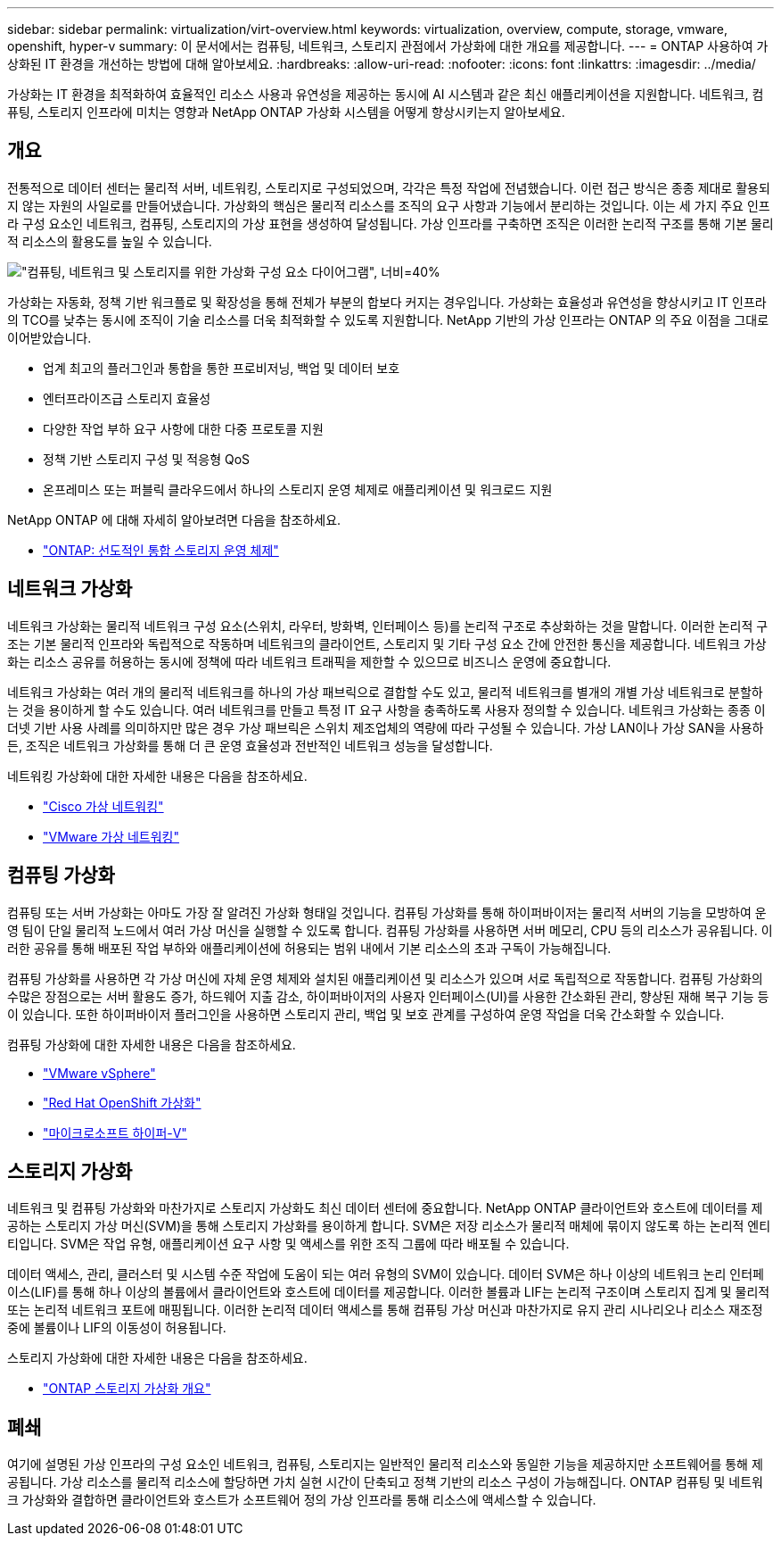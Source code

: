 ---
sidebar: sidebar 
permalink: virtualization/virt-overview.html 
keywords: virtualization, overview, compute, storage, vmware, openshift, hyper-v 
summary: 이 문서에서는 컴퓨팅, 네트워크, 스토리지 관점에서 가상화에 대한 개요를 제공합니다. 
---
= ONTAP 사용하여 가상화된 IT 환경을 개선하는 방법에 대해 알아보세요.
:hardbreaks:
:allow-uri-read: 
:nofooter: 
:icons: font
:linkattrs: 
:imagesdir: ../media/


[role="lead"]
가상화는 IT 환경을 최적화하여 효율적인 리소스 사용과 유연성을 제공하는 동시에 AI 시스템과 같은 최신 애플리케이션을 지원합니다.  네트워크, 컴퓨팅, 스토리지 인프라에 미치는 영향과 NetApp ONTAP 가상화 시스템을 어떻게 향상시키는지 알아보세요.



== 개요

전통적으로 데이터 센터는 물리적 서버, 네트워킹, 스토리지로 구성되었으며, 각각은 특정 작업에 전념했습니다.  이런 접근 방식은 종종 제대로 활용되지 않는 자원의 사일로를 만들어냈습니다.  가상화의 핵심은 물리적 리소스를 조직의 요구 사항과 기능에서 분리하는 것입니다.  이는 세 가지 주요 인프라 구성 요소인 네트워크, 컴퓨팅, 스토리지의 가상 표현을 생성하여 달성됩니다.  가상 인프라를 구축하면 조직은 이러한 논리적 구조를 통해 기본 물리적 리소스의 활용도를 높일 수 있습니다.

image:virt-overview-001.png["\"컴퓨팅, 네트워크 및 스토리지를 위한 가상화 구성 요소 다이어그램\", 너비=40%"]

가상화는 자동화, 정책 기반 워크플로 및 확장성을 통해 전체가 부분의 합보다 커지는 경우입니다.  가상화는 효율성과 유연성을 향상시키고 IT 인프라의 TCO를 낮추는 동시에 조직이 기술 리소스를 더욱 최적화할 수 있도록 지원합니다.  NetApp 기반의 가상 인프라는 ONTAP 의 주요 이점을 그대로 이어받았습니다.

* 업계 최고의 플러그인과 통합을 통한 프로비저닝, 백업 및 데이터 보호
* 엔터프라이즈급 스토리지 효율성
* 다양한 작업 부하 요구 사항에 대한 다중 프로토콜 지원
* 정책 기반 스토리지 구성 및 적응형 QoS
* 온프레미스 또는 퍼블릭 클라우드에서 하나의 스토리지 운영 체제로 애플리케이션 및 워크로드 지원


NetApp ONTAP 에 대해 자세히 알아보려면 다음을 참조하세요.

* link:https://www.netapp.com/data-management/ontap-data-management-software/["ONTAP: 선도적인 통합 스토리지 운영 체제"]




== 네트워크 가상화

네트워크 가상화는 물리적 네트워크 구성 요소(스위치, 라우터, 방화벽, 인터페이스 등)를 논리적 구조로 추상화하는 것을 말합니다.  이러한 논리적 구조는 기본 물리적 인프라와 독립적으로 작동하며 네트워크의 클라이언트, 스토리지 및 기타 구성 요소 간에 안전한 통신을 제공합니다.  네트워크 가상화는 리소스 공유를 허용하는 동시에 정책에 따라 네트워크 트래픽을 제한할 수 있으므로 비즈니스 운영에 중요합니다.

네트워크 가상화는 여러 개의 물리적 네트워크를 하나의 가상 패브릭으로 결합할 수도 있고, 물리적 네트워크를 별개의 개별 가상 네트워크로 분할하는 것을 용이하게 할 수도 있습니다.  여러 네트워크를 만들고 특정 IT 요구 사항을 충족하도록 사용자 정의할 수 있습니다.  네트워크 가상화는 종종 이더넷 기반 사용 사례를 의미하지만 많은 경우 가상 패브릭은 스위치 제조업체의 역량에 따라 구성될 수 있습니다.  가상 LAN이나 가상 SAN을 사용하든, 조직은 네트워크 가상화를 통해 더 큰 운영 효율성과 전반적인 네트워크 성능을 달성합니다.

네트워킹 가상화에 대한 자세한 내용은 다음을 참조하세요.

* link:https://www.cisco.com/c/en/us/products/switches/virtual-networking/index.html["Cisco 가상 네트워킹"]
* link:https://www.vmware.com/topics/glossary/content/virtual-networking.html["VMware 가상 네트워킹"]




== 컴퓨팅 가상화

컴퓨팅 또는 서버 가상화는 아마도 가장 잘 알려진 가상화 형태일 것입니다.  컴퓨팅 가상화를 통해 하이퍼바이저는 물리적 서버의 기능을 모방하여 운영 팀이 단일 물리적 노드에서 여러 가상 머신을 실행할 수 있도록 합니다.  컴퓨팅 가상화를 사용하면 서버 메모리, CPU 등의 리소스가 공유됩니다.  이러한 공유를 통해 배포된 작업 부하와 애플리케이션에 허용되는 범위 내에서 기본 리소스의 초과 구독이 가능해집니다.

컴퓨팅 가상화를 사용하면 각 가상 머신에 자체 운영 체제와 설치된 애플리케이션 및 리소스가 있으며 서로 독립적으로 작동합니다.  컴퓨팅 가상화의 수많은 장점으로는 서버 활용도 증가, 하드웨어 지출 감소, 하이퍼바이저의 사용자 인터페이스(UI)를 사용한 간소화된 관리, 향상된 재해 복구 기능 등이 있습니다.  또한 하이퍼바이저 플러그인을 사용하면 스토리지 관리, 백업 및 보호 관계를 구성하여 운영 작업을 더욱 간소화할 수 있습니다.

컴퓨팅 가상화에 대한 자세한 내용은 다음을 참조하세요.

* link:https://www.vmware.com/solutions/virtualization.html["VMware vSphere"]
* link:https://www.redhat.com/en/technologies/cloud-computing/openshift/virtualization["Red Hat OpenShift 가상화"]
* link:https://learn.microsoft.com/en-us/windows-server/virtualization/hyper-v/hyper-v-on-windows-server["마이크로소프트 하이퍼-V"]




== 스토리지 가상화

네트워크 및 컴퓨팅 가상화와 마찬가지로 스토리지 가상화도 최신 데이터 센터에 중요합니다.  NetApp ONTAP 클라이언트와 호스트에 데이터를 제공하는 스토리지 가상 머신(SVM)을 통해 스토리지 가상화를 용이하게 합니다.  SVM은 저장 리소스가 물리적 매체에 묶이지 않도록 하는 논리적 엔티티입니다.  SVM은 작업 유형, 애플리케이션 요구 사항 및 액세스를 위한 조직 그룹에 따라 배포될 수 있습니다.

데이터 액세스, 관리, 클러스터 및 시스템 수준 작업에 도움이 되는 여러 유형의 SVM이 있습니다.  데이터 SVM은 하나 이상의 네트워크 논리 인터페이스(LIF)를 통해 하나 이상의 볼륨에서 클라이언트와 호스트에 데이터를 제공합니다.  이러한 볼륨과 LIF는 논리적 구조이며 스토리지 집계 및 물리적 또는 논리적 네트워크 포트에 매핑됩니다.  이러한 논리적 데이터 액세스를 통해 컴퓨팅 가상 머신과 마찬가지로 유지 관리 시나리오나 리소스 재조정 중에 볼륨이나 LIF의 이동성이 허용됩니다.

스토리지 가상화에 대한 자세한 내용은 다음을 참조하세요.

* link:https://docs.netapp.com/us-en/ontap/concepts/storage-virtualization-concept.html["ONTAP 스토리지 가상화 개요"]




== 폐쇄

여기에 설명된 가상 인프라의 구성 요소인 네트워크, 컴퓨팅, 스토리지는 일반적인 물리적 리소스와 동일한 기능을 제공하지만 소프트웨어를 통해 제공됩니다.  가상 리소스를 물리적 리소스에 할당하면 가치 실현 시간이 단축되고 정책 기반의 리소스 구성이 가능해집니다.  ONTAP 컴퓨팅 및 네트워크 가상화와 결합하면 클라이언트와 호스트가 소프트웨어 정의 가상 인프라를 통해 리소스에 액세스할 수 있습니다.
